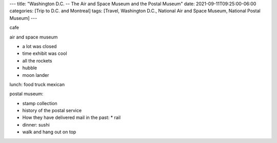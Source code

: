 ---
title: "Washington D.C. -- The Air and Space Museum and the Postal Museum"
date: 2021-09-11T09:25:00-06:00
categories: [Trip to D.C. and Montreal]
tags: [Travel, Washington D.C., National Air and Space Museum, National Postal
Museum]
---

cafe

air and space museum

* a lot was closed
* time exhibit was cool
* all the rockets
* hubble
* moon lander

lunch: food truck mexican

postal museum:

* stamp collection
* history of the postal service
* How they have delivered mail in the past:
  * rail

* dinner: sushi
* walk and hang out on top
